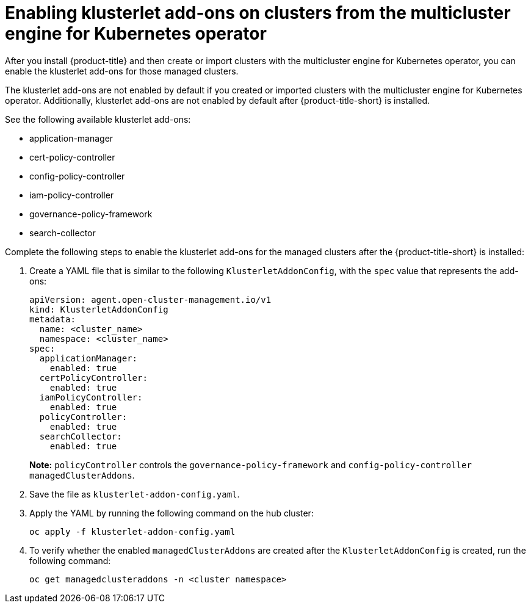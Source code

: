 [#add-ons-klusterlet]
= Enabling klusterlet add-ons on clusters from the multicluster engine for Kubernetes operator 

After you install {product-title} and then create or import clusters with the multicluster engine for Kubernetes operator, you can enable the klusterlet add-ons for those managed clusters.

The klusterlet add-ons are not enabled by default if you created or imported clusters with the multicluster engine for Kubernetes operator. Additionally, klusterlet add-ons are not enabled by default after {product-title-short} is installed.

See the following available klusterlet add-ons:

- application-manager
- cert-policy-controller
- config-policy-controller
- iam-policy-controller
- governance-policy-framework
- search-collector

Complete the following steps to enable the klusterlet add-ons for the managed clusters after the {product-title-short} is installed:

. Create a YAML file that is similar to the following `KlusterletAddonConfig`, with the `spec` value that represents the add-ons:

+
[source,yaml]
----
apiVersion: agent.open-cluster-management.io/v1
kind: KlusterletAddonConfig
metadata:
  name: <cluster_name>
  namespace: <cluster_name>
spec:
  applicationManager:
    enabled: true
  certPolicyController:
    enabled: true
  iamPolicyController:
    enabled: true
  policyController:
    enabled: true
  searchCollector:
    enabled: true
----
+
**Note:** `policyController` controls the `governance-policy-framework` and `config-policy-controller` `managedClusterAddons`.

. Save the file as `klusterlet-addon-config.yaml`.
. Apply the YAML by running the following command on the hub cluster:

+
----
oc apply -f klusterlet-addon-config.yaml
----
 
. To verify whether the enabled `managedClusterAddons` are created after the `KlusterletAddonConfig` is created, run the following command:

+
----
oc get managedclusteraddons -n <cluster namespace>
----

